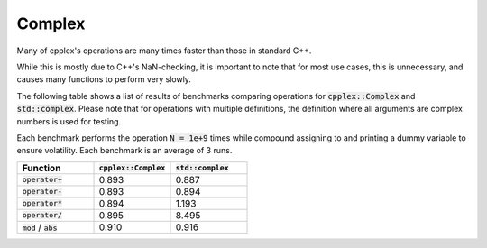 Complex
=====

Many of cpplex's operations are many times faster than those in standard C++.

While this is mostly due to C++'s NaN-checking, it is important to note that for most use cases, this is unnecessary, and causes many functions to perform very slowly.

The following table shows a list of results of benchmarks comparing operations for :code:`cpplex::Complex` and :code:`std::complex`. Please note that for operations with multiple definitions, the definition where all arguments are complex numbers is used for testing.

Each benchmark performs the operation :code:`N = 1e+9` times while compound assigning to and printing a dummy variable to ensure volatility. Each benchmark is an average of 3 runs.

.. list-table::
   :widths: 25 25 25
   :header-rows: 1

   * - Function
     - :code:`cpplex::Complex`
     - :code:`std::complex`
   * - :code:`operator+`
     - 0.893
     - 0.887
   * - :code:`operator-`
     - 0.893
     - 0.894
   * - :code:`operator*`
     - 0.894
     - 1.193
   * - :code:`operator/`
     - 0.895
     - 8.495
   * - :code:`mod` / :code:`abs`
     - 0.910
     - 0.916